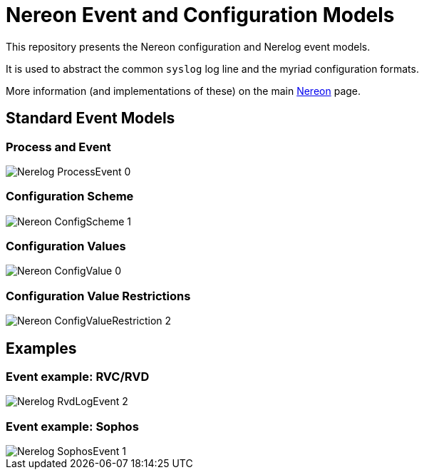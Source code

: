 = Nereon Event and Configuration Models

This repository presents the Nereon configuration and Nerelog event models.

It is used to abstract the common `syslog` log line and the myriad
configuration formats.

More information (and implementations of these) on the main
https://github.com/riboseinc/nereon[Nereon] page.


== Standard Event Models

=== Process and Event

image::images/png/Nerelog__ProcessEvent_0.png[]

=== Configuration Scheme

image::images/png/Nereon__ConfigScheme_1.png[]

=== Configuration Values

image::images/png/Nereon__ConfigValue_0.png[]

=== Configuration Value Restrictions

image::images/png/Nereon__ConfigValueRestriction_2.png[]


== Examples

=== Event example: RVC/RVD

image::images/png/Nerelog__RvdLogEvent_2.png[]

=== Event example: Sophos

image::images/png/Nerelog__SophosEvent_1.png[]

